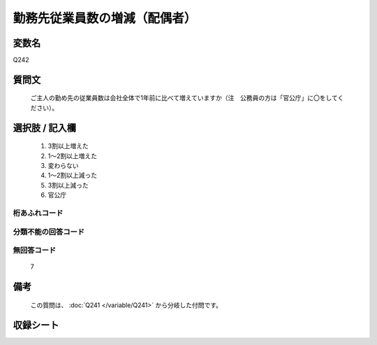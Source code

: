 .. title:: Q242
.. rst-class:: item

====================================================================================================
勤務先従業員数の増減（配偶者）
====================================================================================================

.. rst-class:: varname

変数名
==================

Q242

.. rst-class:: question

質問文
==================


   ご主人の勤め先の従業員数は会社全体で1年前に比べて増えていますか（注　公務員の方は「官公庁」に〇をしてください）。



.. rst-class:: answer

選択肢 / 記入欄
======================

  1. 3割以上増えた
  2. 1～2割以上増えた
  3. 変わらない
  4. 1～2割以上減った
  5. 3割以上減った
  6. 官公庁
  



.. rst-class:: overflow

桁あふれコード
-------------------------------
  


.. rst-class:: not_classified

分類不能の回答コード
-------------------------------------
  


.. rst-class:: not_available

無回答コード
-------------------------------------
  7


.. rst-class:: bikou

備考
==================
 
   この質問は、 :doc:`Q241 </variable/Q241>` から分岐した付問です。


.. rst-class:: include_sheet

収録シート
=======================================
.. hlist::
   :columns: 3
   
   
   * p2_1
   
   * p3_1
   
   * p4_1
   
   * p5a_1
   
   * p6_1
   
   * p7_1
   
   * p8_1
   
   * p9_1
   
   * p10_1
   
   * p12_1
   
   * p13_1
   
   * p14_1
   
   * p15_1
   
   * p16abc_1
   
   * p17_1
   
   * p18_1
   
   * p19_1
   
   * p20_1
   
   * p21abcd_1
   
   * p22_1
   
   * p23_1
   
   * p24_1
   
   * p25_1
   
   * p26_1
   
   * p27_1
   
   * p28_1
   
   


.. index:: Q242